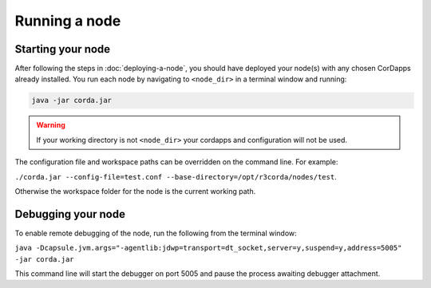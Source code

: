 Running a node
==============

Starting your node
------------------
After following the steps in :doc:`deploying-a-node`, you should have deployed your node(s) with any chosen CorDapps
already installed. You run each node by navigating to ``<node_dir>`` in a terminal window and running:

.. code-block:: shell

   java -jar corda.jar

.. warning:: If your working directory is not ``<node_dir>`` your cordapps and configuration will not be used.

The configuration file and workspace paths can be overridden on the command line. For example:

``./corda.jar --config-file=test.conf --base-directory=/opt/r3corda/nodes/test``.

Otherwise the workspace folder for the node is the current working path.

Debugging your node
-------------------
To enable remote debugging of the node, run the following from the terminal window:

``java -Dcapsule.jvm.args="-agentlib:jdwp=transport=dt_socket,server=y,suspend=y,address=5005" -jar corda.jar``

This command line will start the debugger on port 5005 and pause the process awaiting debugger attachment.
